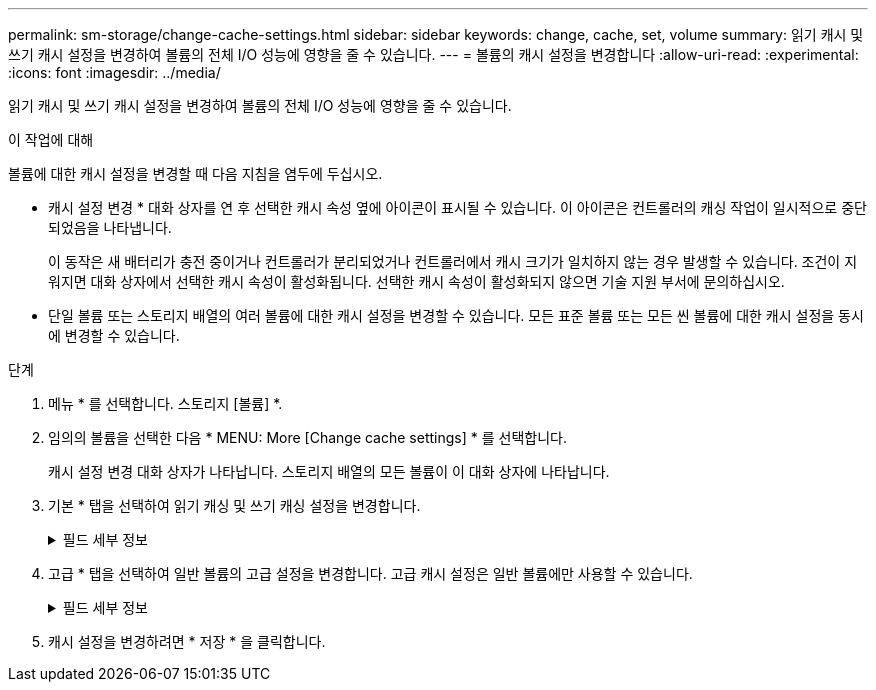 ---
permalink: sm-storage/change-cache-settings.html 
sidebar: sidebar 
keywords: change, cache, set, volume 
summary: 읽기 캐시 및 쓰기 캐시 설정을 변경하여 볼륨의 전체 I/O 성능에 영향을 줄 수 있습니다. 
---
= 볼륨의 캐시 설정을 변경합니다
:allow-uri-read: 
:experimental: 
:icons: font
:imagesdir: ../media/


[role="lead"]
읽기 캐시 및 쓰기 캐시 설정을 변경하여 볼륨의 전체 I/O 성능에 영향을 줄 수 있습니다.

.이 작업에 대해
볼륨에 대한 캐시 설정을 변경할 때 다음 지침을 염두에 두십시오.

* 캐시 설정 변경 * 대화 상자를 연 후 선택한 캐시 속성 옆에 아이콘이 표시될 수 있습니다. 이 아이콘은 컨트롤러의 캐싱 작업이 일시적으로 중단되었음을 나타냅니다.
+
이 동작은 새 배터리가 충전 중이거나 컨트롤러가 분리되었거나 컨트롤러에서 캐시 크기가 일치하지 않는 경우 발생할 수 있습니다. 조건이 지워지면 대화 상자에서 선택한 캐시 속성이 활성화됩니다. 선택한 캐시 속성이 활성화되지 않으면 기술 지원 부서에 문의하십시오.

* 단일 볼륨 또는 스토리지 배열의 여러 볼륨에 대한 캐시 설정을 변경할 수 있습니다. 모든 표준 볼륨 또는 모든 씬 볼륨에 대한 캐시 설정을 동시에 변경할 수 있습니다.


.단계
. 메뉴 * 를 선택합니다. 스토리지 [볼륨] *.
. 임의의 볼륨을 선택한 다음 * MENU: More [Change cache settings] * 를 선택합니다.
+
캐시 설정 변경 대화 상자가 나타납니다. 스토리지 배열의 모든 볼륨이 이 대화 상자에 나타납니다.

. 기본 * 탭을 선택하여 읽기 캐싱 및 쓰기 캐싱 설정을 변경합니다.
+
.필드 세부 정보
[%collapsible]
====
[cols="2*"]
|===
| 캐시 설정 | 설명 


 a| 
읽기 캐싱
 a| 
읽기 캐시는 드라이브에서 읽은 데이터를 저장하는 버퍼입니다. 읽기 작업의 데이터가 이전 작업의 캐시에 이미 있을 수 있으므로 드라이브에 액세스할 필요가 없습니다. 데이터가 플러시될 때까지 읽기 캐시에 남아 있습니다.



 a| 
쓰기 캐싱
 a| 
쓰기 캐시는 드라이브에 아직 기록되지 않은 호스트의 데이터를 저장하는 버퍼입니다. 데이터는 드라이브에 기록될 때까지 쓰기 캐시에 유지됩니다. 쓰기 캐싱은 I/O 성능을 높일 수 있습니다.


NOTE: 볼륨에 대해 * Write caching * 을 사용하지 않도록 설정하면 캐시가 자동으로 플러시됩니다.

|===
====
. 고급 * 탭을 선택하여 일반 볼륨의 고급 설정을 변경합니다. 고급 캐시 설정은 일반 볼륨에만 사용할 수 있습니다.
+
.필드 세부 정보
[%collapsible]
====
[cols="2*"]
|===
| 캐시 설정 | 설명 


 a| 
동적 읽기 캐시 미리 가져오기
 a| 
동적 캐시 읽기 프리페치를 사용하면 컨트롤러에서 드라이브에서 캐시로 데이터 블록을 읽는 동안 순차적 데이터 블록을 추가로 캐시에 복사할 수 있습니다. 이 캐싱은 향후 캐시에서 데이터 요청을 채울 수 있는 기회를 높여줍니다. 동적 캐시 읽기 프리페치는 순차적 I/O를 사용하는 멀티미디어 애플리케이션에 중요합니다 캐시로 프리페치되는 데이터의 속도와 양은 호스트 읽기의 속도 및 요청 크기에 따라 자동으로 조정됩니다. 랜덤 액세스로 인해 데이터를 캐시로 프리페치하지 않습니다. 이 기능은 읽기 캐시를 사용하지 않는 경우 적용되지 않습니다.

씬 볼륨의 경우 동적 캐시 읽기 프리페치는 항상 비활성화되어 변경할 수 없습니다.



 a| 
배터리가 없는 쓰기 캐싱
 a| 
배터리가 없는 쓰기 캐싱 설정을 사용하면 배터리가 없거나 고장, 완전히 방전되었거나 완전히 충전되지 않은 경우에도 쓰기 캐시가 계속 유지됩니다. 일반적으로 배터리 없이 쓰기 캐시를 선택하는 것은 권장되지 않습니다. 전원이 끊길 경우 데이터가 손실될 수 있기 때문입니다. 일반적으로 쓰기 캐시는 배터리가 충전되거나 장애가 발생한 배터리를 교체할 때까지 컨트롤러에 의해 일시적으로 꺼집니다.


CAUTION: * 데이터 손실 가능성 * -- 이 옵션을 선택하고 보호를 위한 범용 전원 공급 장치가 없는 경우 데이터가 손실될 수 있습니다. 또한 컨트롤러 배터리가 없고 * 배터리 없이 쓰기 캐싱 * 옵션을 활성화하면 데이터가 손실될 수 있습니다.

이 설정은 쓰기 캐시를 설정한 경우에만 사용할 수 있습니다. 씬 볼륨에는 이 설정을 사용할 수 없습니다.



 a| 
미러링을 사용한 쓰기 캐싱
 a| 
미러링으로 쓰기 캐싱은 한 컨트롤러의 캐시 메모리에 기록된 데이터가 다른 컨트롤러의 캐시 메모리에도 기록될 때 발생합니다. 따라서 한 컨트롤러에 장애가 발생하면 다른 컨트롤러가 처리되지 않은 모든 쓰기 작업을 완료할 수 있습니다. 쓰기 캐시 미러링은 쓰기 캐시가 설정되고 두 개의 컨트롤러가 있는 경우에만 사용할 수 있습니다. 볼륨 생성 시 기본 설정은 미러링을 사용한 쓰기 캐시입니다.

이 설정은 쓰기 캐시를 설정한 경우에만 사용할 수 있습니다. 씬 볼륨에는 이 설정을 사용할 수 없습니다.

|===
====
. 캐시 설정을 변경하려면 * 저장 * 을 클릭합니다.

